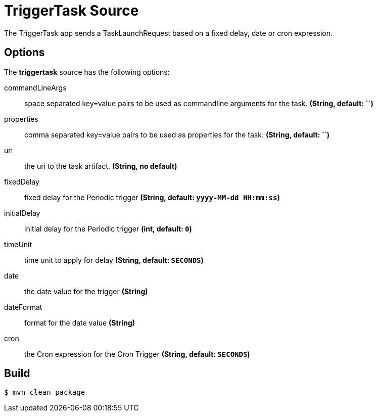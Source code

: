 //tag::ref-doc[]
= TriggerTask Source

The TriggerTask app sends a TaskLaunchRequest based on a fixed delay, date or cron expression.

== Options
The **$$triggertask$$** $$source$$ has the following options:

$$commandLineArgs$$:: $$space separated key=value pairs to be used as commandline arguments for the task.$$ *($$String$$, default: ``)*
$$properties$$:: $$comma separated key=value pairs to be used as properties for the task.$$ *($$String$$, default: ``)*
$$uri$$:: $$the uri to the task artifact.$$ *($$String$$, no default)*
$$fixedDelay$$:: $$fixed delay for the Periodic trigger$$ *($$String$$, default: `yyyy-MM-dd HH:mm:ss`)*
$$initialDelay$$:: $$initial delay for the Periodic trigger$$ *($$int$$, default: `0`)*
$$timeUnit$$:: $$time unit to apply for delay$$ *($$String$$, default: `SECONDS`)*
$$date$$:: $$the date value for the trigger$$ *($$String$$)*
$$dateFormat$$:: $$format for the date value$$ *($$String$$)*
$$cron$$:: $$the Cron expression for the Cron Trigger$$ *($$String$$, default: `SECONDS`)*

//end::ref-doc[]
== Build

```
$ mvn clean package
```
